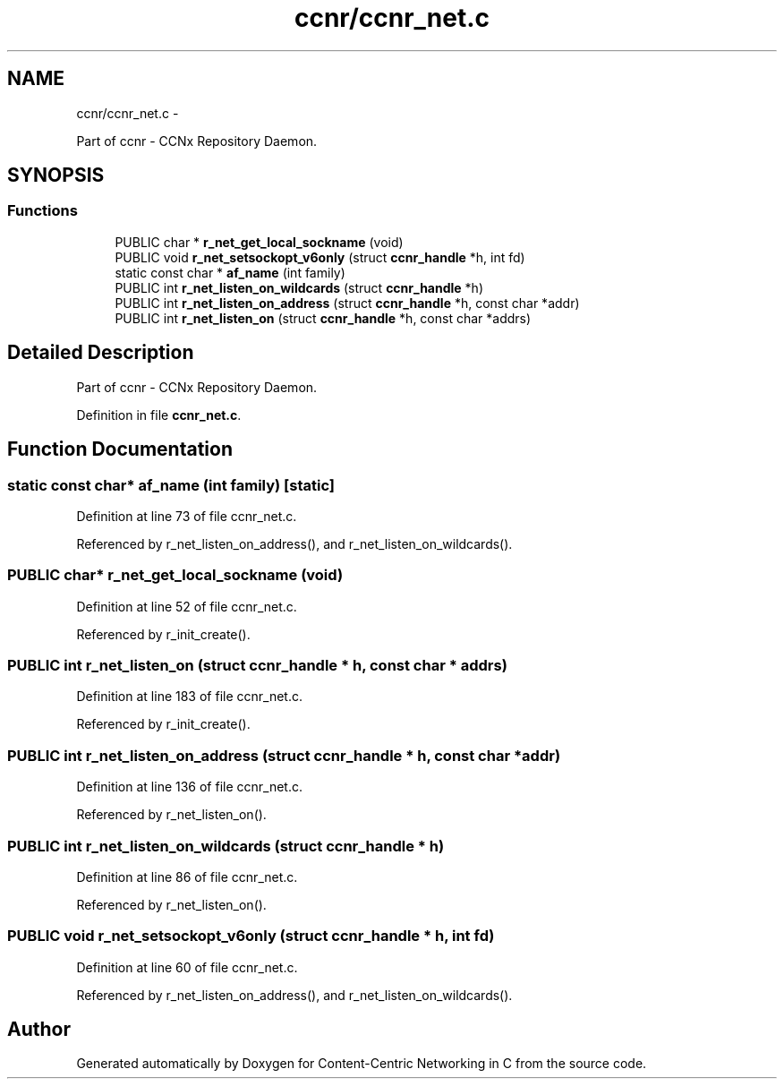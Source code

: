 .TH "ccnr/ccnr_net.c" 3 "22 Apr 2012" "Version 0.6.0" "Content-Centric Networking in C" \" -*- nroff -*-
.ad l
.nh
.SH NAME
ccnr/ccnr_net.c \- 
.PP
Part of ccnr - CCNx Repository Daemon.  

.SH SYNOPSIS
.br
.PP
.SS "Functions"

.in +1c
.ti -1c
.RI "PUBLIC char * \fBr_net_get_local_sockname\fP (void)"
.br
.ti -1c
.RI "PUBLIC void \fBr_net_setsockopt_v6only\fP (struct \fBccnr_handle\fP *h, int fd)"
.br
.ti -1c
.RI "static const char * \fBaf_name\fP (int family)"
.br
.ti -1c
.RI "PUBLIC int \fBr_net_listen_on_wildcards\fP (struct \fBccnr_handle\fP *h)"
.br
.ti -1c
.RI "PUBLIC int \fBr_net_listen_on_address\fP (struct \fBccnr_handle\fP *h, const char *addr)"
.br
.ti -1c
.RI "PUBLIC int \fBr_net_listen_on\fP (struct \fBccnr_handle\fP *h, const char *addrs)"
.br
.in -1c
.SH "Detailed Description"
.PP 
Part of ccnr - CCNx Repository Daemon. 


.PP
Definition in file \fBccnr_net.c\fP.
.SH "Function Documentation"
.PP 
.SS "static const char* af_name (int family)\fC [static]\fP"
.PP
Definition at line 73 of file ccnr_net.c.
.PP
Referenced by r_net_listen_on_address(), and r_net_listen_on_wildcards().
.SS "PUBLIC char* r_net_get_local_sockname (void)"
.PP
Definition at line 52 of file ccnr_net.c.
.PP
Referenced by r_init_create().
.SS "PUBLIC int r_net_listen_on (struct \fBccnr_handle\fP * h, const char * addrs)"
.PP
Definition at line 183 of file ccnr_net.c.
.PP
Referenced by r_init_create().
.SS "PUBLIC int r_net_listen_on_address (struct \fBccnr_handle\fP * h, const char * addr)"
.PP
Definition at line 136 of file ccnr_net.c.
.PP
Referenced by r_net_listen_on().
.SS "PUBLIC int r_net_listen_on_wildcards (struct \fBccnr_handle\fP * h)"
.PP
Definition at line 86 of file ccnr_net.c.
.PP
Referenced by r_net_listen_on().
.SS "PUBLIC void r_net_setsockopt_v6only (struct \fBccnr_handle\fP * h, int fd)"
.PP
Definition at line 60 of file ccnr_net.c.
.PP
Referenced by r_net_listen_on_address(), and r_net_listen_on_wildcards().
.SH "Author"
.PP 
Generated automatically by Doxygen for Content-Centric Networking in C from the source code.
